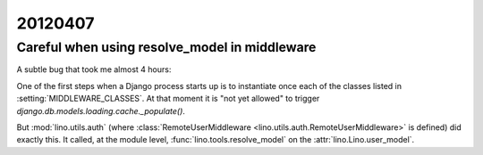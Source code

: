 20120407
========

Careful when using resolve_model in middleware
----------------------------------------------

A subtle bug that took me almost 4 hours: 

One of the first steps when a Django process starts up is to 
instantiate once each of the classes listed in 
:setting:`MIDDLEWARE_CLASSES`. 
At that moment it is "not yet allowed" to trigger 
`django.db.models.loading.cache._populate()`.

But :mod:`lino.utils.auth` 
(where :class:`RemoteUserMiddleware <lino.utils.auth.RemoteUserMiddleware>` 
is defined)
did exactly this. 
It called, at the module level,
:func:`lino.tools.resolve_model` on the 
:attr:`lino.Lino.user_model`.

